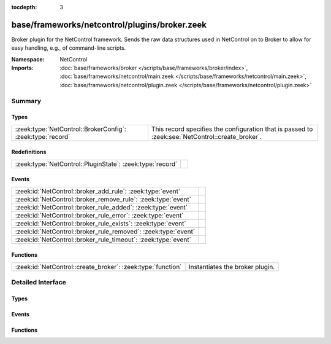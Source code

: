 :tocdepth: 3

base/frameworks/netcontrol/plugins/broker.zeek
==============================================
.. zeek:namespace:: NetControl

Broker plugin for the NetControl framework. Sends the raw data structures
used in NetControl on to Broker to allow for easy handling, e.g., of
command-line scripts.

:Namespace: NetControl
:Imports: :doc:`base/frameworks/broker </scripts/base/frameworks/broker/index>`, :doc:`base/frameworks/netcontrol/main.zeek </scripts/base/frameworks/netcontrol/main.zeek>`, :doc:`base/frameworks/netcontrol/plugin.zeek </scripts/base/frameworks/netcontrol/plugin.zeek>`

Summary
~~~~~~~
Types
#####
========================================================== ================================================================================================
:zeek:type:`NetControl::BrokerConfig`: :zeek:type:`record` This record specifies the configuration that is passed to :zeek:see:`NetControl::create_broker`.
========================================================== ================================================================================================

Redefinitions
#############
========================================================= =
:zeek:type:`NetControl::PluginState`: :zeek:type:`record` 
========================================================= =

Events
######
============================================================== =
:zeek:id:`NetControl::broker_add_rule`: :zeek:type:`event`     
:zeek:id:`NetControl::broker_remove_rule`: :zeek:type:`event`  
:zeek:id:`NetControl::broker_rule_added`: :zeek:type:`event`   
:zeek:id:`NetControl::broker_rule_error`: :zeek:type:`event`   
:zeek:id:`NetControl::broker_rule_exists`: :zeek:type:`event`  
:zeek:id:`NetControl::broker_rule_removed`: :zeek:type:`event` 
:zeek:id:`NetControl::broker_rule_timeout`: :zeek:type:`event` 
============================================================== =

Functions
#########
=========================================================== ===============================
:zeek:id:`NetControl::create_broker`: :zeek:type:`function` Instantiates the broker plugin.
=========================================================== ===============================


Detailed Interface
~~~~~~~~~~~~~~~~~~
Types
#####
.. zeek:type:: NetControl::BrokerConfig

   :Type: :zeek:type:`record`

      topic: :zeek:type:`string` :zeek:attr:`&optional`
         The broker topic to send events to.

      host: :zeek:type:`addr` :zeek:attr:`&optional`
         Broker host to connect to.

      bport: :zeek:type:`port` :zeek:attr:`&optional`
         Broker port to connect to.

      monitor: :zeek:type:`bool` :zeek:attr:`&default` = ``T`` :zeek:attr:`&optional`
         Do we accept rules for the monitor path? Default true.

      forward: :zeek:type:`bool` :zeek:attr:`&default` = ``T`` :zeek:attr:`&optional`
         Do we accept rules for the forward path? Default true.

      check_pred: :zeek:type:`function` (p: :zeek:type:`NetControl::PluginState`, r: :zeek:type:`NetControl::Rule`) : :zeek:type:`bool` :zeek:attr:`&optional`
         Predicate that is called on rule insertion or removal.
         

         :p: Current plugin state.
         

         :r: The rule to be inserted or removed.
         

         :returns: T if the rule can be handled by the current backend, F otherwise.

   This record specifies the configuration that is passed to :zeek:see:`NetControl::create_broker`.

Events
######
.. zeek:id:: NetControl::broker_add_rule

   :Type: :zeek:type:`event` (id: :zeek:type:`count`, r: :zeek:type:`NetControl::Rule`)


.. zeek:id:: NetControl::broker_remove_rule

   :Type: :zeek:type:`event` (id: :zeek:type:`count`, r: :zeek:type:`NetControl::Rule`, reason: :zeek:type:`string`)


.. zeek:id:: NetControl::broker_rule_added

   :Type: :zeek:type:`event` (id: :zeek:type:`count`, r: :zeek:type:`NetControl::Rule`, msg: :zeek:type:`string`)


.. zeek:id:: NetControl::broker_rule_error

   :Type: :zeek:type:`event` (id: :zeek:type:`count`, r: :zeek:type:`NetControl::Rule`, msg: :zeek:type:`string`)


.. zeek:id:: NetControl::broker_rule_exists

   :Type: :zeek:type:`event` (id: :zeek:type:`count`, r: :zeek:type:`NetControl::Rule`, msg: :zeek:type:`string`)


.. zeek:id:: NetControl::broker_rule_removed

   :Type: :zeek:type:`event` (id: :zeek:type:`count`, r: :zeek:type:`NetControl::Rule`, msg: :zeek:type:`string`)


.. zeek:id:: NetControl::broker_rule_timeout

   :Type: :zeek:type:`event` (id: :zeek:type:`count`, r: :zeek:type:`NetControl::Rule`, i: :zeek:type:`NetControl::FlowInfo`)


Functions
#########
.. zeek:id:: NetControl::create_broker

   :Type: :zeek:type:`function` (config: :zeek:type:`NetControl::BrokerConfig`, can_expire: :zeek:type:`bool`) : :zeek:type:`NetControl::PluginState`

   Instantiates the broker plugin.



